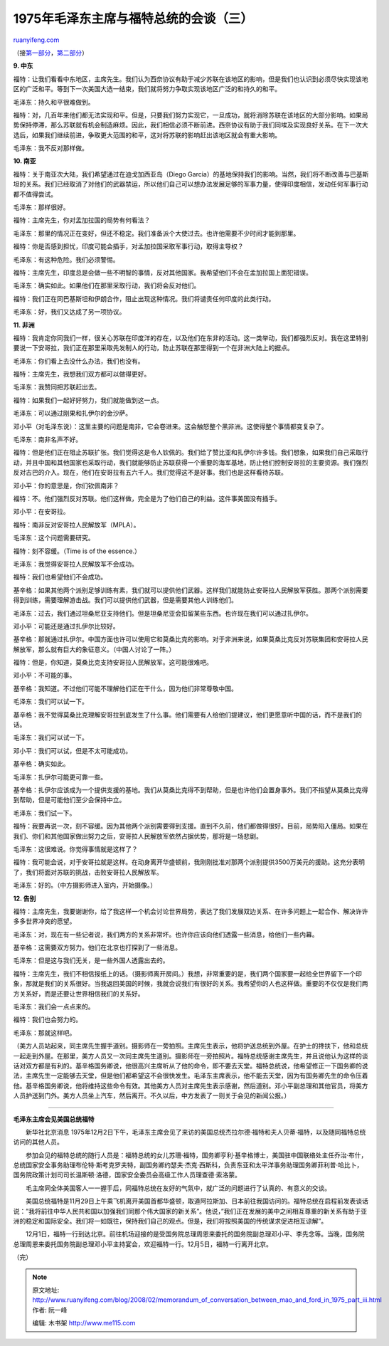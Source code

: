 .. _200802_memorandum_of_conversation_between_mao_and_ford_in_1975_part_iii:

1975年毛泽东主席与福特总统的会谈（三）
=========================================================

`ruanyifeng.com <http://www.ruanyifeng.com/blog/2008/02/memorandum_of_conversation_between_mao_and_ford_in_1975_part_iii.html>`__

（接\ `第一部分 <http://www.ruanyifeng.com/blog/2008/02/memorandum_of_conversation_between_mao_and_ford_in_1975.html>`__\ ，\ `第二部分 <http://www.ruanyifeng.com/blog/2008/02/memorandum_of_conversation_between_mao_and_ford_in_1975_part_ii.html>`__\ ）

**9. 中东**

福特：让我们看看中东地区，主席先生。我们认为西奈协议有助于减少苏联在该地区的影响，但是我们也认识到必须尽快实现该地区的广泛和平。等到下一次美国大选一结束，我们就将努力争取实现该地区广泛的和持久的和平。

毛泽东：持久和平很难做到。

福特：对，几百年来他们都无法实现和平。但是，只要我们努力实现它，一旦成功，就将消除苏联在该地区的大部分影响。如果局势保持停滞，那么苏联就有机会制造麻烦。因此，我们相信必须不断前进。西奈协议有助于我们同埃及实现良好关系。在下一次大选后，如果我们继续前进，争取更大范围的和平，这对将苏联的影响赶出该地区就会有重大影响。

毛泽东：我不反对那样做。

**10. 南亚**

福特：关于南亚次大陆，我们希望通过在迪戈加西亚岛（Diego
Garcia）的基地保持我们的影响。当然，我们将不断改善与巴基斯坦的关系。我们已经取消了对他们的武器禁运，所以他们自己可以想办法发展足够的军事力量，使得印度相信，发动任何军事行动都不值得尝试。

毛泽东：那样很好。

福特：主席先生，你对孟加拉国的局势有何看法？

毛泽东：那里的情况正在变好，但还不稳定。我们准备派个大使过去。也许他需要不少时间才能到那里。

福特：你是否感到担忧，印度可能会插手，对孟加拉国采取军事行动，取得主导权？

毛泽东：有这种危险。我们必须警惕。

福特：主席先生，印度总是会做一些不明智的事情，反对其他国家。我希望他们不会在孟加拉国上面犯错误。

毛泽东：确实如此。如果他们在那里采取行动，我们将会反对他们。

福特：我们正在同巴基斯坦和伊朗合作，阻止出现这种情况。我们将谴责任何印度的此类行动。

毛泽东：好，我们又达成了另一项协议。

**11. 非洲**

福特：我肯定你同我们一样，很关心苏联在印度洋的存在，以及他们在东非的活动。这一类举动，我们都强烈反对。我在这里特别要说一下安哥拉，我们正在那里采取先发制人的行动，防止苏联在那里得到一个在非洲大陆上的据点。

毛泽东：你们看上去没什么办法，我们也没有。

福特：主席先生，我想我们双方都可以做得更好。

毛泽东：我赞同把苏联赶出去。

福特：如果我们一起好好努力，我们就能做到这一点。

毛泽东：可以通过刚果和扎伊尔的金沙萨。

邓小平（对毛泽东说）：这里主要的问题是南非，它会卷进来。这会触怒整个黑非洲。这使得整个事情都变复杂了。

毛泽东：南非名声不好。

福特：但是他们正在阻止苏联扩张。我们觉得这是令人钦佩的。我们给了赞比亚和扎伊尔许多钱。我们想象，如果我们自己采取行动，并且中国和其他国家也采取行动，我们就能够防止苏联获得一个重要的海军基地，防止他们控制安哥拉的主要资源。我们强烈反对古巴的介入。现在，他们在安哥拉有五六千人。我们觉得这不是好事。我们也是这样看待苏联。

邓小平：你的意思是，你们钦佩南非？

福特：不。他们强烈反对苏联。他们这样做，完全是为了他们自己的利益。这件事美国没有插手。

邓小平：在安哥拉。

福特：南非反对安哥拉人民解放军（MPLA）。

毛泽东：这个问题需要研究。

福特：刻不容缓。（Time is of the essence.）

毛泽东：我觉得安哥拉人民解放军不会成功。

福特：我们也希望他们不会成功。

基辛格：如果其他两个派别足够训练有素，我们就可以提供他们武器。这样我们就能防止安哥拉人民解放军获胜。那两个派别需要得到训练，需要理解游击战。我们可以提供他们武器，但是需要其他人训练他们。

毛泽东：过去，我们通过坦桑尼亚支持他们。但是坦桑尼亚会扣留某些东西。也许现在我们可以通过扎伊尔。

邓小平：可能还是通过扎伊尔比较好。

基辛格：那就通过扎伊尔。中国方面也许可以使用它和莫桑比克的影响。对于非洲来说，如果莫桑比克反对苏联集团和安哥拉人民解放军，那么就有巨大的象征意义。（中国人讨论了一阵。）

福特：但是，你知道，莫桑比克支持安哥拉人民解放军。这可能很难吧。

邓小平：不可能的事。

基辛格：我知道。不过他们可能不理解他们正在干什么，因为他们非常尊敬中国。

毛泽东：我们可以试一下。

基辛格：我不觉得莫桑比克理解安哥拉到底发生了什么事。他们需要有人给他们提建议，他们更愿意听中国的话，而不是我们的话。

毛泽东：我们可以试一下。

邓小平：我们可以试，但是不太可能成功。

基辛格：确实如此。

毛泽东：扎伊尔可能更可靠一些。

基辛格：扎伊尔应该成为一个提供支援的基地。我们从莫桑比克得不到帮助，但是也许他们会置身事外。我们不指望从莫桑比克得到帮助，但是可能他们至少会保持中立。

毛泽东：我们试一下。

福特：我要再说一次，刻不容缓。因为其他两个派别需要得到支援。直到不久前，他们都做得很好。目前，局势陷入僵局。如果在我们、你们和其他国家做出努力之后，安哥拉人民解放军依然占据优势，那将是一场悲剧。

毛泽东：这很难说。你觉得事情就是这样了？

福特：我可能会说，对于安哥拉就是这样。在动身离开华盛顿前，我刚刚批准对那两个派别提供3500万美元的援助。这充分表明了，我们将面对苏联的挑战，击败安哥拉人民解放军。

毛泽东：好的。（中方摄影师进入室内，开始摄像。）

**12. 告别**

福特：主席先生，我要谢谢你，给了我这样一个机会讨论世界局势，表达了我们发展双边关系、在许多问题上一起合作、解决许许多多世界冲突的愿望。

毛泽东：对，现在有一些记者说，我们两方的关系非常坏。也许你应该向他们透露一些消息，给他们一些内幕。

基辛格：这需要双方努力。他们在北京也打探到了一些消息。

毛泽东：但是这与我们无关，是一些外国人透露出去的。

福特：主席先生，我们不相信报纸上的话。（摄影师离开房间。）我想，非常重要的是，我们两个国家要一起给全世界留下一个印象，那就是我们的关系很好。当我返回美国的时候，我就会说我们有很好的关系。我希望你的人也这样做。重要的不仅仅是我们两方关系好，而是还要让世界相信我们的关系好。

毛泽东：我们会一点点来的。

福特：我们也会努力的。

毛泽东：那就这样吧。

（美方人员站起来，同主席先生握手道别。摄影师在一旁拍照。主席先生表示，他将护送总统到外屋。在护士的搀扶下，他和总统一起走到外屋。在那里，美方人员又一次同主席先生道别。摄影师在一旁拍照片。福特总统感谢主席先生，并且说他认为这样的谈话对双方都是有利的。基辛格国务卿说，他很高兴主席听从了他的命令，即不要去天堂。福特总统说，他希望修正一下国务卿的说法，主席先生一定能够去天堂，但是他们都希望这不会很快发生。毛泽东主席表示，他不能去天堂，因为有国务卿先生的命令压着他。基辛格国务卿说，他将维持这些命令有效。其他美方人员对主席先生表示感谢，然后道别。邓小平副总理和其他官员，将美方人员护送到门外。美方人员坐上汽车，然后离开。不久以后，中方发表了一则关于会见的新闻公报。）


=====================

**毛泽东主席会见美国总统福特**

　　新华社北京消息
1975年12月2日下午，毛泽东主席会见了来访的美国总统杰拉尔德·福特和夫人贝蒂·福特，以及随同福特总统访问的其他人员。

　　参加会见的福特总统的随行人员是：福特总统的女儿苏珊·福特，国务卿亨利·基辛格博士，美国驻中国联络处主任乔治·布什，总统国家安全事务助理布伦特·斯考克罗夫特，副国务卿约瑟夫·杰克·西斯科，负责东亚和太平洋事务助理国务卿菲利普·哈比卜，国务院政策计划司司长温斯顿·洛德，国家安全委员会高级工作人员理查德·索洛蒙。

　　毛主席同全体美国客人一一握手后，同福特总统在友好的气氛中，就广泛的问题进行了认真的、有意义的交谈。

　　美国总统福特是11月29日上午乘飞机离开美国首都华盛顿，取道阿拉斯加、日本前往我国访问的。福特总统在启程前发表谈话说：”我将前往中华人民共和国以加强我们同那个伟大国家的新关系”。他说，”我们正在发展的美中之间相互尊重的新关系有助于亚洲的稳定和国际安全。我们将一如既往，保持我们自己的观点。但是，我们将按照美国的传统谋求促进相互谅解”。

　　12月1日，福特一行到达北京。前往机场迎接的是受国务院总理周恩来委托的国务院副总理邓小平、李先念等。当晚，国务院总理周恩来委托国务院副总理邓小平主持宴会，欢迎福特一行。12月5日，福特一行离开北京。

（完）

.. note::
    原文地址: http://www.ruanyifeng.com/blog/2008/02/memorandum_of_conversation_between_mao_and_ford_in_1975_part_iii.html 
    作者: 阮一峰 

    编辑: 木书架 http://www.me115.com